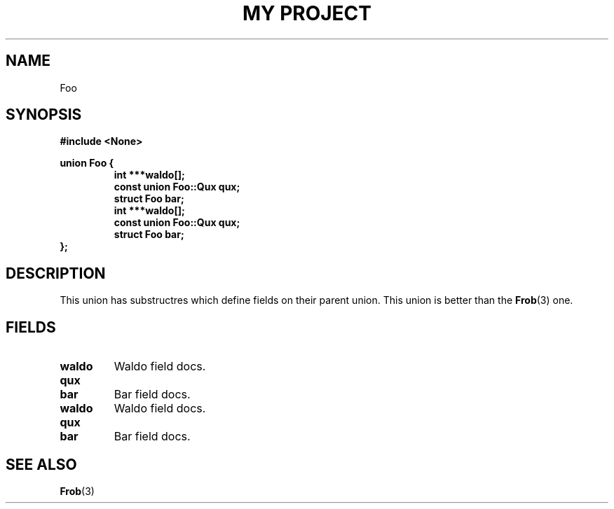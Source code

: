 .TH "MY PROJECT" "3"
.SH NAME
Foo
.SH SYNOPSIS
.nf
.B #include <None>
.PP
.B union Foo {
.RS
.B int ***waldo[];
.B const union Foo::Qux qux;
.B struct Foo bar;
.B int ***waldo[];
.B const union Foo::Qux qux;
.B struct Foo bar;
.RE
.B };
.fi
.SH DESCRIPTION
This union has substructres which define fields on their parent union.
This union is better than the \f[B]Frob\f[R](3) one.
.SH FIELDS
.TP
.BR waldo
Waldo field docs.
.TP
.BR qux
.TP
.BR bar
Bar field docs.
.TP
.BR waldo
Waldo field docs.
.TP
.BR qux
.TP
.BR bar
Bar field docs.
.SH SEE ALSO
.BR Frob (3)